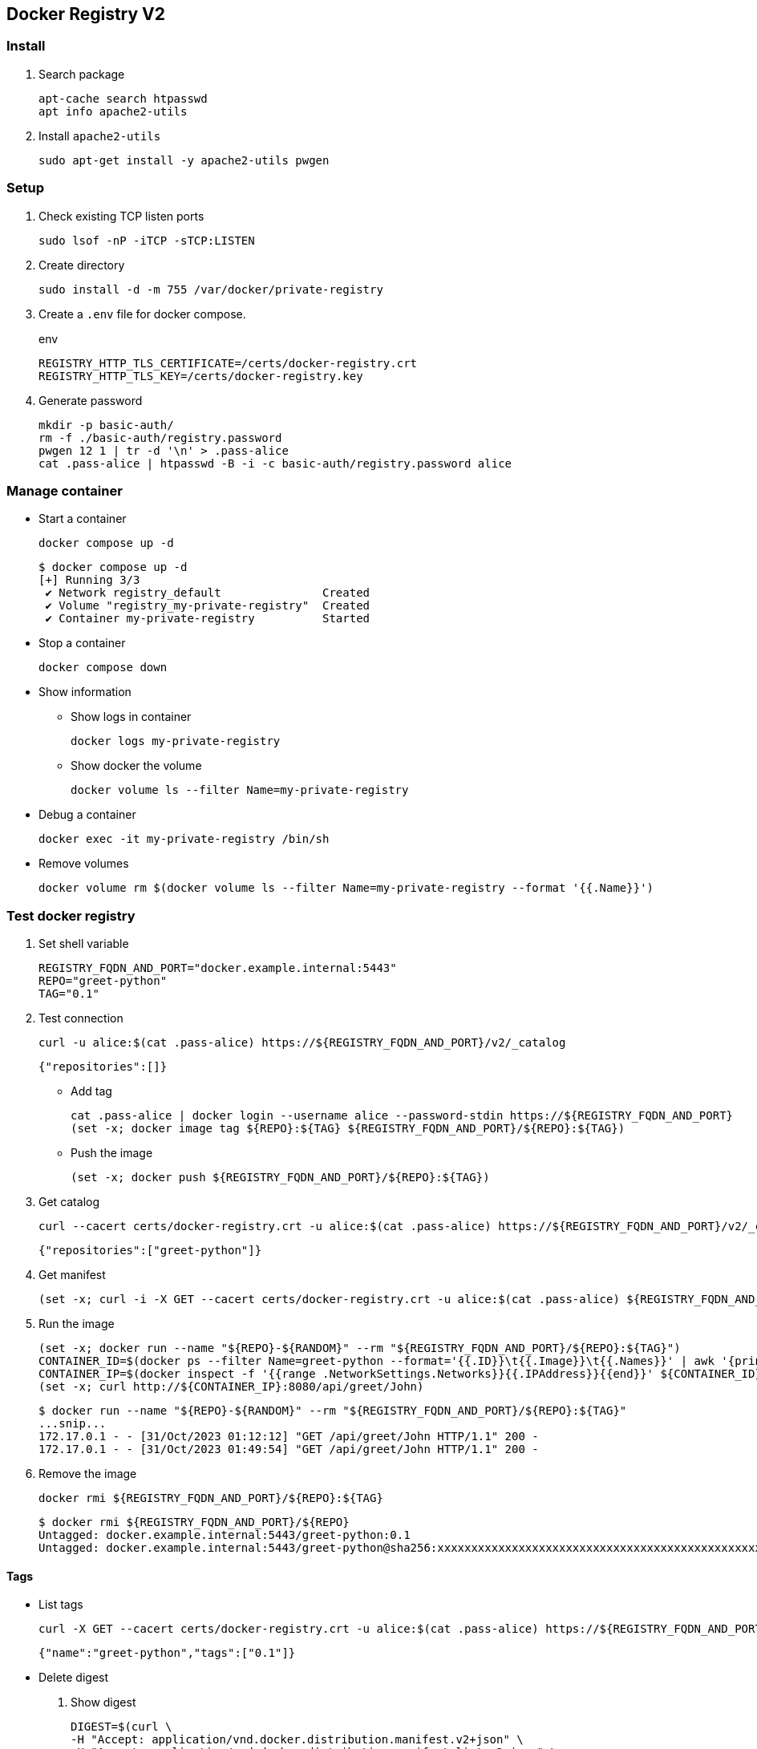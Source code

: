 == Docker Registry V2

=== Install

. Search package
+
[source,shell]
----
apt-cache search htpasswd
apt info apache2-utils
----

. Install `apache2-utils`
+
[source,shell]
----
sudo apt-get install -y apache2-utils pwgen
----

=== Setup

. Check existing TCP listen ports
+
[source,shell]
----
sudo lsof -nP -iTCP -sTCP:LISTEN
----

. Create directory
+
[source,shell]
----
sudo install -d -m 755 /var/docker/private-registry
----

. Create a `.env` file for docker compose.
+
[source,shell]
.env
----
REGISTRY_HTTP_TLS_CERTIFICATE=/certs/docker-registry.crt
REGISTRY_HTTP_TLS_KEY=/certs/docker-registry.key
----

. Generate password
+
[source,shell]
----
mkdir -p basic-auth/
rm -f ./basic-auth/registry.password
pwgen 12 1 | tr -d '\n' > .pass-alice
cat .pass-alice | htpasswd -B -i -c basic-auth/registry.password alice
----

=== Manage container

* Start a container
+
[source,shell]
----
docker compose up -d
----
+
[source,console]
----
$ docker compose up -d
[+] Running 3/3
 ✔ Network registry_default               Created                                                                                0.1s 
 ✔ Volume "registry_my-private-registry"  Created                                                                                0.0s 
 ✔ Container my-private-registry          Started                           
----

* Stop a container
+
[source,shell]
----
docker compose down
----

* Show information

** Show logs in container
+
[source,shell]
----
docker logs my-private-registry
----

** Show docker the volume
+
[source,shell]
----
docker volume ls --filter Name=my-private-registry
----

* Debug a container
+
[source,shell]
----
docker exec -it my-private-registry /bin/sh
----

* Remove volumes
+
[source,shell]
----
docker volume rm $(docker volume ls --filter Name=my-private-registry --format '{{.Name}}')
----

=== Test docker registry

. Set shell variable
+
[source,shell]
----
REGISTRY_FQDN_AND_PORT="docker.example.internal:5443"
REPO="greet-python"
TAG="0.1"
----

. Test connection
+
[source,shell]
----
curl -u alice:$(cat .pass-alice) https://${REGISTRY_FQDN_AND_PORT}/v2/_catalog
----
+
[source,json]
----
{"repositories":[]}
----

* Add tag
+
[source,shell]
----
cat .pass-alice | docker login --username alice --password-stdin https://${REGISTRY_FQDN_AND_PORT}
(set -x; docker image tag ${REPO}:${TAG} ${REGISTRY_FQDN_AND_PORT}/${REPO}:${TAG})
----

* Push the image
+
[source,shell]
----
(set -x; docker push ${REGISTRY_FQDN_AND_PORT}/${REPO}:${TAG})
----

. Get catalog
+
[source,shell]
----
curl --cacert certs/docker-registry.crt -u alice:$(cat .pass-alice) https://${REGISTRY_FQDN_AND_PORT}/v2/_catalog
----
+
[source,json]
----
{"repositories":["greet-python"]}
----

. Get manifest
+
[source,shell]
----
(set -x; curl -i -X GET --cacert certs/docker-registry.crt -u alice:$(cat .pass-alice) ${REGISTRY_FQDN_AND_PORT}/v2/${REPO}/manifests/${TAG})
----

. Run the image
+
[source,shell]
----
(set -x; docker run --name "${REPO}-${RANDOM}" --rm "${REGISTRY_FQDN_AND_PORT}/${REPO}:${TAG}")
CONTAINER_ID=$(docker ps --filter Name=greet-python --format='{{.ID}}\t{{.Image}}\t{{.Names}}' | awk '{print $1}')
CONTAINER_IP=$(docker inspect -f '{{range .NetworkSettings.Networks}}{{.IPAddress}}{{end}}' ${CONTAINER_ID})
(set -x; curl http://${CONTAINER_IP}:8080/api/greet/John)
----
+
[source,console]
----
$ docker run --name "${REPO}-${RANDOM}" --rm "${REGISTRY_FQDN_AND_PORT}/${REPO}:${TAG}"
...snip...
172.17.0.1 - - [31/Oct/2023 01:12:12] "GET /api/greet/John HTTP/1.1" 200 -
172.17.0.1 - - [31/Oct/2023 01:49:54] "GET /api/greet/John HTTP/1.1" 200 -
----

. Remove the image
+
[source,shell]
----
docker rmi ${REGISTRY_FQDN_AND_PORT}/${REPO}:${TAG}
----
+
[source,console]
----
$ docker rmi ${REGISTRY_FQDN_AND_PORT}/${REPO}
Untagged: docker.example.internal:5443/greet-python:0.1
Untagged: docker.example.internal:5443/greet-python@sha256:xxxxxxxxxxxxxxxxxxxxxxxxxxxxxxxxxxxxxxxxxxxxxxxxxxxxxxxxxxxxxxxx
----

==== Tags

* List tags
+
[source,shell]
----
curl -X GET --cacert certs/docker-registry.crt -u alice:$(cat .pass-alice) https://${REGISTRY_FQDN_AND_PORT}/v2/${REPO}/tags/list
----
+
[source,json]
----
{"name":"greet-python","tags":["0.1"]}
----

* Delete digest
+
--
. Show digest
+
[source,shell]
----
DIGEST=$(curl \
-H "Accept: application/vnd.docker.distribution.manifest.v2+json" \
-H "Accept: application/vnd.docker.distribution.manifest.list.v2+json" \
-I -s "https://${REGISTRY_FQDN_AND_PORT}/v2/${REPO}/manifests/${TAG}" | \
sed -e '/docker-content-digest/!d; s/docker-content-digest: //; s/\r//')
----

. Delete digest
+
[source,shell]
----
curl -X DELETE \
-H "Accept: application/vnd.docker.distribution.manifest.v2+json" \
-H "Accept: application/vnd.docker.distribution.manifest.list.v2+json" \
--head \
--cacert certs/docker-registry.crt \
"https://${REGISTRY_FQDN_AND_PORT}/v2/${REPO}/manifests/${DIGEST}"
----

. Delete tag
+
[source,shell]
----
TAG="1.0"
(set -x; curl -X DELETE \
-H "Accept: application/vnd.docker.distribution.manifest.v2+json" \
-H "Accept: application/vnd.docker.distribution.manifest.list.v2+json" \
--head \
--cacert certs/docker-registry.crt \
"https://${REGISTRY_FQDN_AND_PORT}/v2/${REPO}/manifests/${TAG}")
----
--

* Debug a container
+
[source,shell]
----
docker exec -it "my-private-registry" /bin/sh -c "find /var/lib/registry/docker/registry/v2/repositories/ -maxdepth 2"
docker exec -it my-private-registry /bin/sh -c "rm -rf /var/lib/registry/docker/registry/v2/repositories/${REPO}/"
----
+
[source,console]
----
$ docker exec -it "my-private-registry" /bin/sh -c "find /var/lib/registry/docker/registry/v2/repositories/ -maxdepth 2"
/var/lib/registry/docker/registry/v2/repositories/
/var/lib/registry/docker/registry/v2/repositories/greet-python
/var/lib/registry/docker/registry/v2/repositories/greet-python/_uploads
/var/lib/registry/docker/registry/v2/repositories/greet-python/_manifests
/var/lib/registry/docker/registry/v2/repositories/greet-python/_layers
$ docker exec -it my-private-registry /bin/sh -c "rm -rf /var/lib/registry/docker/registry/v2/repositories/${REPO}/"
$
----

* Verify removed
+
[source,shell]
----
curl --cacert certs/docker-registry.crt -u alice:$(cat .pass-alice) https://${REGISTRY_FQDN_AND_PORT}/v2/_catalog
----
